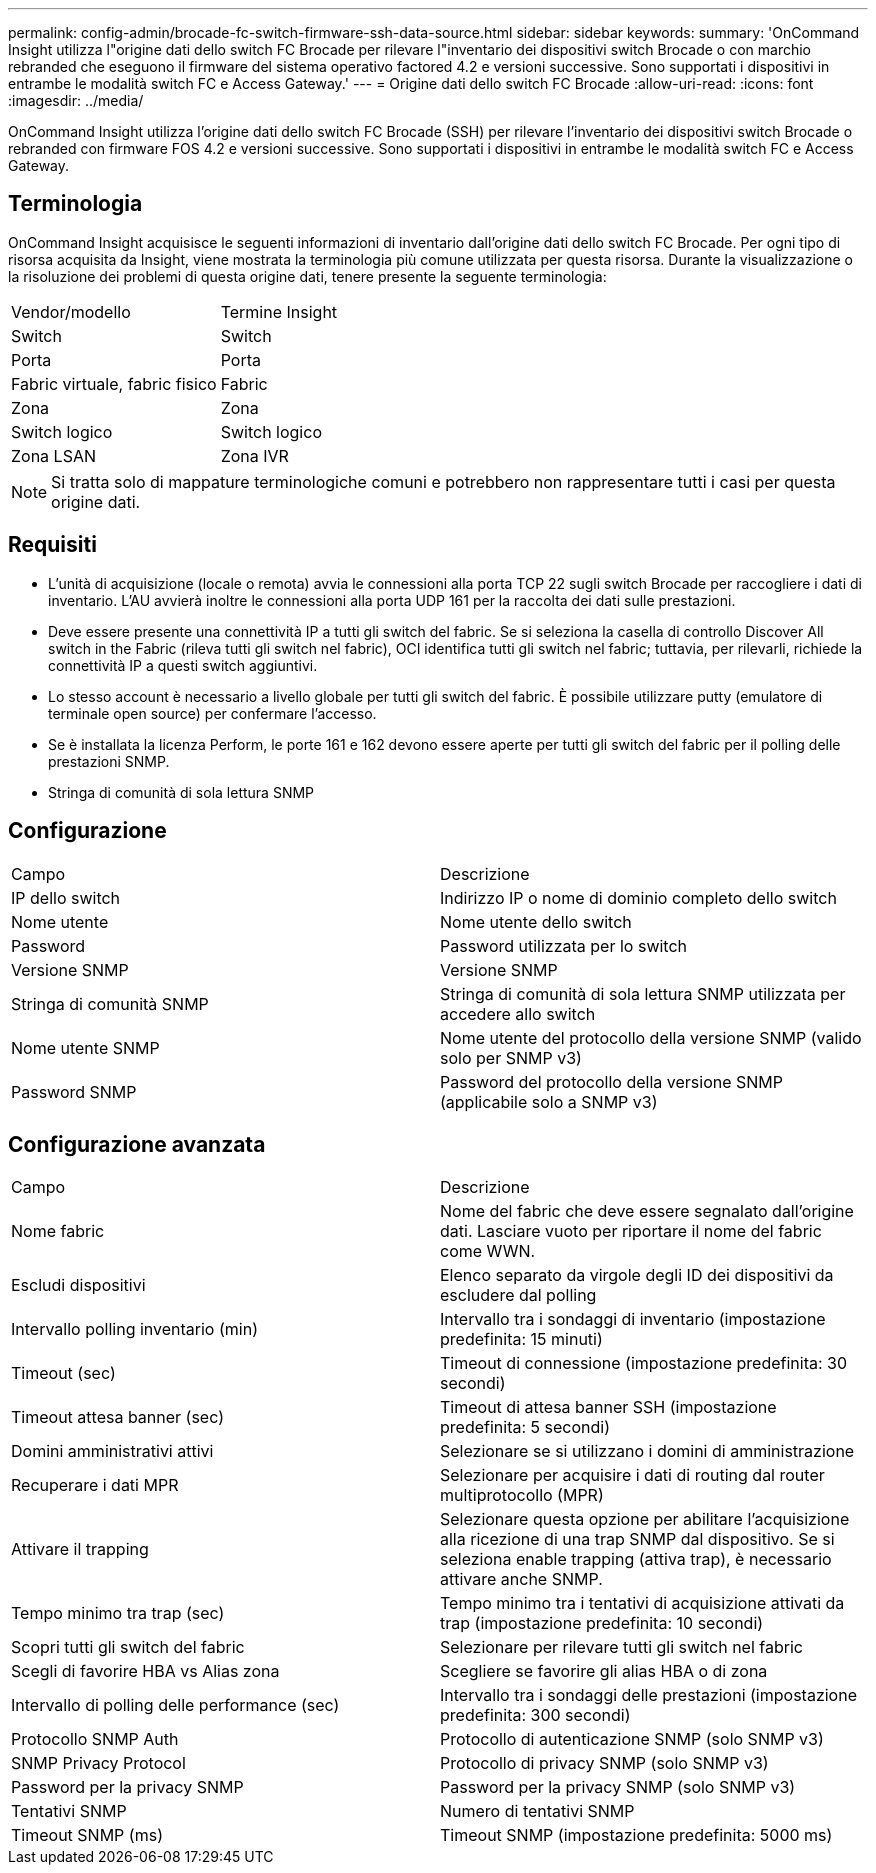 ---
permalink: config-admin/brocade-fc-switch-firmware-ssh-data-source.html 
sidebar: sidebar 
keywords:  
summary: 'OnCommand Insight utilizza l"origine dati dello switch FC Brocade per rilevare l"inventario dei dispositivi switch Brocade o con marchio rebranded che eseguono il firmware del sistema operativo factored 4.2 e versioni successive. Sono supportati i dispositivi in entrambe le modalità switch FC e Access Gateway.' 
---
= Origine dati dello switch FC Brocade
:allow-uri-read: 
:icons: font
:imagesdir: ../media/


[role="lead"]
OnCommand Insight utilizza l'origine dati dello switch FC Brocade (SSH) per rilevare l'inventario dei dispositivi switch Brocade o rebranded con firmware FOS 4.2 e versioni successive. Sono supportati i dispositivi in entrambe le modalità switch FC e Access Gateway.



== Terminologia

OnCommand Insight acquisisce le seguenti informazioni di inventario dall'origine dati dello switch FC Brocade. Per ogni tipo di risorsa acquisita da Insight, viene mostrata la terminologia più comune utilizzata per questa risorsa. Durante la visualizzazione o la risoluzione dei problemi di questa origine dati, tenere presente la seguente terminologia:

|===


| Vendor/modello | Termine Insight 


 a| 
Switch
 a| 
Switch



 a| 
Porta
 a| 
Porta



 a| 
Fabric virtuale, fabric fisico
 a| 
Fabric



 a| 
Zona
 a| 
Zona



 a| 
Switch logico
 a| 
Switch logico



 a| 
Zona LSAN
 a| 
Zona IVR

|===
[NOTE]
====
Si tratta solo di mappature terminologiche comuni e potrebbero non rappresentare tutti i casi per questa origine dati.

====


== Requisiti

* L'unità di acquisizione (locale o remota) avvia le connessioni alla porta TCP 22 sugli switch Brocade per raccogliere i dati di inventario. L'AU avvierà inoltre le connessioni alla porta UDP 161 per la raccolta dei dati sulle prestazioni.
* Deve essere presente una connettività IP a tutti gli switch del fabric. Se si seleziona la casella di controllo Discover All switch in the Fabric (rileva tutti gli switch nel fabric), OCI identifica tutti gli switch nel fabric; tuttavia, per rilevarli, richiede la connettività IP a questi switch aggiuntivi.
* Lo stesso account è necessario a livello globale per tutti gli switch del fabric. È possibile utilizzare putty (emulatore di terminale open source) per confermare l'accesso.
* Se è installata la licenza Perform, le porte 161 e 162 devono essere aperte per tutti gli switch del fabric per il polling delle prestazioni SNMP.
* Stringa di comunità di sola lettura SNMP




== Configurazione

|===


| Campo | Descrizione 


 a| 
IP dello switch
 a| 
Indirizzo IP o nome di dominio completo dello switch



 a| 
Nome utente
 a| 
Nome utente dello switch



 a| 
Password
 a| 
Password utilizzata per lo switch



 a| 
Versione SNMP
 a| 
Versione SNMP



 a| 
Stringa di comunità SNMP
 a| 
Stringa di comunità di sola lettura SNMP utilizzata per accedere allo switch



 a| 
Nome utente SNMP
 a| 
Nome utente del protocollo della versione SNMP (valido solo per SNMP v3)



 a| 
Password SNMP
 a| 
Password del protocollo della versione SNMP (applicabile solo a SNMP v3)

|===


== Configurazione avanzata

|===


| Campo | Descrizione 


 a| 
Nome fabric
 a| 
Nome del fabric che deve essere segnalato dall'origine dati. Lasciare vuoto per riportare il nome del fabric come WWN.



 a| 
Escludi dispositivi
 a| 
Elenco separato da virgole degli ID dei dispositivi da escludere dal polling



 a| 
Intervallo polling inventario (min)
 a| 
Intervallo tra i sondaggi di inventario (impostazione predefinita: 15 minuti)



 a| 
Timeout (sec)
 a| 
Timeout di connessione (impostazione predefinita: 30 secondi)



 a| 
Timeout attesa banner (sec)
 a| 
Timeout di attesa banner SSH (impostazione predefinita: 5 secondi)



 a| 
Domini amministrativi attivi
 a| 
Selezionare se si utilizzano i domini di amministrazione



 a| 
Recuperare i dati MPR
 a| 
Selezionare per acquisire i dati di routing dal router multiprotocollo (MPR)



 a| 
Attivare il trapping
 a| 
Selezionare questa opzione per abilitare l'acquisizione alla ricezione di una trap SNMP dal dispositivo. Se si seleziona enable trapping (attiva trap), è necessario attivare anche SNMP.



 a| 
Tempo minimo tra trap (sec)
 a| 
Tempo minimo tra i tentativi di acquisizione attivati da trap (impostazione predefinita: 10 secondi)



 a| 
Scopri tutti gli switch del fabric
 a| 
Selezionare per rilevare tutti gli switch nel fabric



 a| 
Scegli di favorire HBA vs Alias zona
 a| 
Scegliere se favorire gli alias HBA o di zona



 a| 
Intervallo di polling delle performance (sec)
 a| 
Intervallo tra i sondaggi delle prestazioni (impostazione predefinita: 300 secondi)



 a| 
Protocollo SNMP Auth
 a| 
Protocollo di autenticazione SNMP (solo SNMP v3)



 a| 
SNMP Privacy Protocol
 a| 
Protocollo di privacy SNMP (solo SNMP v3)



 a| 
Password per la privacy SNMP
 a| 
Password per la privacy SNMP (solo SNMP v3)



 a| 
Tentativi SNMP
 a| 
Numero di tentativi SNMP



 a| 
Timeout SNMP (ms)
 a| 
Timeout SNMP (impostazione predefinita: 5000 ms)

|===